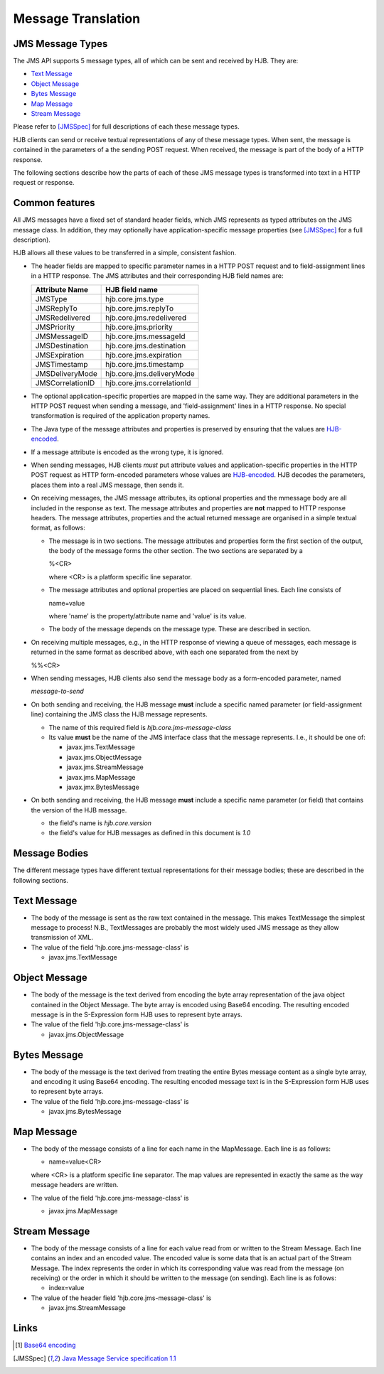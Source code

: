 ===================
Message Translation
===================

JMS Message Types
-----------------

The JMS API supports 5 message types, all of which can be sent and
received by HJB.  They are:

* `Text Message`_

* `Object Message`_

* `Bytes Message`_

* `Map Message`_

* `Stream Message`_

Please refer to [JMSSpec]_ for full descriptions of each these message
types.

HJB clients can send or receive textual representations of any of
these message types.  When sent, the message is contained in the
parameters of a the sending POST request.  When received, the message
is part of the body of a HTTP response.

The following sections describe how the parts of each of these JMS
message types is transformed into text in a HTTP request or response.

Common features
---------------

All JMS messages have a fixed set of standard header fields, which JMS
represents as typed attributes on the JMS message class. In addition,
they may optionally have application-specific message properties (see
[JMSSpec]_ for a full description).  

HJB allows all these values to be transferred in a simple, consistent
fashion.

* The header fields are mapped to specific parameter names in a HTTP
  POST request and to field-assignment lines in a HTTP response.  The
  JMS attributes and their corresponding HJB field names are:

  .. class:: display-items

  +----------------+--------------------------+
  |Attribute Name  |HJB field name            |
  +================+==========================+
  |JMSType         |hjb.core.jms.type         |
  +----------------+--------------------------+
  |JMSReplyTo      |hjb.core.jms.replyTo      |
  +----------------+--------------------------+
  |JMSRedelivered  |hjb.core.jms.redelivered  |
  +----------------+--------------------------+
  |JMSPriority     |hjb.core.jms.priority     |
  +----------------+--------------------------+
  |JMSMessageID    |hjb.core.jms.messageId    |
  +----------------+--------------------------+
  |JMSDestination  |hjb.core.jms.destination  |
  +----------------+--------------------------+
  |JMSExpiration   |hjb.core.jms.expiration   |
  +----------------+--------------------------+
  |JMSTimestamp    |hjb.core.jms.timestamp    |
  +----------------+--------------------------+
  |JMSDeliveryMode |hjb.core.jms.deliveryMode |
  +----------------+--------------------------+
  |JMSCorrelationID|hjb.core.jms.correlationId|
  +----------------+--------------------------+
  
* The optional application-specific properties are mapped in the same
  way.  They are additional parameters in the HTTP POST request when
  sending a message, and 'field-assignment' lines in a HTTP response.
  No special transformation is required of the application property
  names.

* The Java type of the message attributes and properties is preserved
  by ensuring that the values are `HJB-encoded`_.

* If a message attribute is encoded as the wrong type, it is ignored.

* When sending messages, HJB clients *must* put attribute values and
  application-specific properties in the HTTP POST request as HTTP
  form-encoded parameters whose values are `HJB-encoded`_. HJB decodes
  the parameters, places them into a real JMS message, then sends
  it.

* On receiving messages, the JMS message attributes, its optional
  properties and the mmessage body are all included in the response as
  text. The message attributes and properties are **not** mapped to
  HTTP response headers.  The message attributes, properties and the
  actual returned message are organised in a simple textual format, as
  follows:

  - The message is in two sections. The message attributes and
    properties form the first section of the output, the body of the
    message forms the other section. The two sections are separated by
    a

    %<CR> 

    where <CR> is a platform specific line separator.

  - The message attributes and optional properties are placed on
    sequential lines. Each line consists of

    name=value

    where 'name' is the property/attribute name and 'value' is its
    value.

  - The body of the message depends on the message type. These are
    described in section.

* On receiving multiple messages, e.g., in the HTTP response of
  viewing a queue of messages, each message is returned in the same
  format as described above, with each one separated from the next by
   
  %%<CR>

* When sending messages, HJB clients also send the message body as a
  form-encoded parameter, named

  *message-to-send*

* On both sending and receiving, the HJB message **must** include a
  specific named parameter (or field-assignment line) containing the
  JMS class the HJB message represents.

  - The name of this required field is *hjb.core.jms-message-class*

  - Its value **must** be the name of the JMS interface class that the
    message represents. I.e., it should be one of:

    + javax.jms.TextMessage

    + javax.jms.ObjectMessage

    + javax.jms.StreamMessage

    + javax.jms.MapMessage

    + javax.jmx.BytesMessage

* On both sending and receiving, the HJB message **must** include a
  specific name parameter (or field) that contains the version of the
  HJB message.

  - the field's name is *hjb.core.version*

  - the field's value for HJB messages as defined in this document is
    *1.0*

Message Bodies
--------------

The different message types have different textual representations for
their message bodies; these are described in the following sections. 

.. class:: message_desc

Text Message
------------

* The body of the message is sent as the raw text contained in the
  message.  This makes TextMessage the simplest message to process!
  N.B., TextMessages are probably the most widely used JMS message as
  they allow transmission of XML.

* The value of the field 'hjb.core.jms-message-class' is 

  - javax.jms.TextMessage

.. class:: message_desc

Object Message
--------------

* The body of the message is the text derived from encoding the byte
  array representation of the java object contained in the Object
  Message.  The byte array is encoded using Base64 encoding. The
  resulting encoded message is in the S-Expression form HJB uses to
  represent byte arrays.

* The value of the field 'hjb.core.jms-message-class' is

  - javax.jms.ObjectMessage

.. class:: message_desc

Bytes Message
-------------

* The body of the message is the text derived from treating the entire
  Bytes message content as a single byte array, and encoding it using
  Base64 encoding.  The resulting encoded message text is in the
  S-Expression form HJB uses to represent byte arrays.

* The value of the field 'hjb.core.jms-message-class' is

  - javax.jms.BytesMessage

.. class:: message_desc

Map Message
-----------

* The body of the message consists of a line for each name in the
  MapMessage. Each line is as follows:

  - name=value<CR>

  where <CR> is a platform specific line separator.  The map
  values are represented in exactly the same as the way message
  headers are written.

* The value of the field 'hjb.core.jms-message-class' is

  - javax.jms.MapMessage


.. class:: message_desc

Stream Message
--------------

* The body of the message consists of a line for each value read from
  or written to the Stream Message.  Each line contains an index and
  an encoded value.  The encoded value is some data that is an actual
  part of the Stream Message.  The index represents the order in which
  its corresponding value was read from the message (on receiving) or
  the order in which it should be written to the message (on
  sending). Each line is as follows:

  - index=value

* The value of the header field 'hjb.core.jms-message-class' is

  - javax.jms.StreamMessage

Links
-----

.. [#] `Base64 encoding <http://en.wikipedia.org/wiki/Base64>`_

.. [JMSSpec] `Java Message Service specification 1.1
   <http://java.sun.com/products/jms/docs.html>`_ 

.. _HJB-encoded: ./codec.rst
